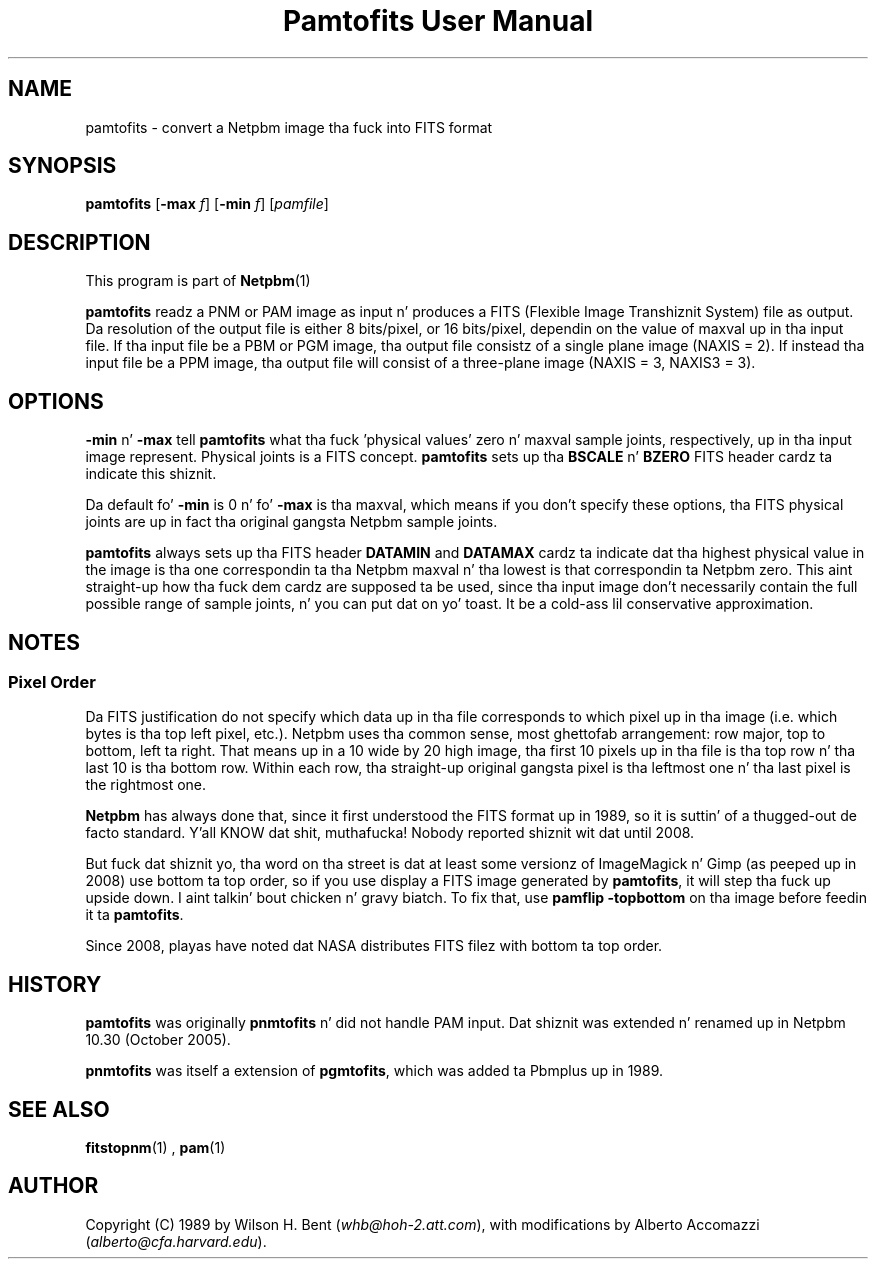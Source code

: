 \
.\" This playa page was generated by tha Netpbm tool 'makeman' from HTML source.
.\" Do not hand-hack dat shiznit son!  If you have bug fixes or improvements, please find
.\" tha correspondin HTML page on tha Netpbm joint, generate a patch
.\" against that, n' bust it ta tha Netpbm maintainer.
.TH "Pamtofits User Manual" 0 "25 September 2005" "netpbm documentation"

.SH NAME

pamtofits - convert a Netpbm image tha fuck into FITS format

.UN synopsis
.SH SYNOPSIS

\fBpamtofits\fP
[\fB-max\fP \fIf\fP]
[\fB-min\fP \fIf\fP]
[\fIpamfile\fP]

.UN description
.SH DESCRIPTION
.PP
This program is part of
.BR Netpbm (1)
.
.PP
\fBpamtofits\fP readz a PNM or PAM image as input n' produces a FITS
(Flexible Image Transhiznit System) file as output.  Da resolution of
the output file is either 8 bits/pixel, or 16 bits/pixel, dependin on
the value of maxval up in tha input file.  If tha input file be a PBM or
PGM image, tha output file consistz of a single plane image (NAXIS =
2). If instead tha input file be a PPM image, tha output file will
consist of a three-plane image (NAXIS = 3, NAXIS3 = 3).

.UN options
.SH OPTIONS
.PP
\fB-min\fP n' \fB-max\fP tell \fBpamtofits\fP what tha fuck 'physical
values' zero n' maxval sample joints, respectively, up in tha input
image represent.  Physical joints is a FITS concept.  \fBpamtofits\fP
sets up tha \fBBSCALE\fP n' \fBBZERO\fP FITS header cardz ta indicate
this shiznit.
.PP
Da default fo' \fB-min\fP is 0 n' fo' \fB-max\fP is tha maxval,
which means if you don't specify these options, tha FITS physical joints
are up in fact tha original gangsta Netpbm sample joints.
.PP
\fBpamtofits\fP always sets up tha FITS header \fBDATAMIN\fP and
\fBDATAMAX\fP cardz ta indicate dat tha highest physical value in
the image is tha one correspondin ta tha Netpbm maxval n' tha lowest is
that correspondin ta Netpbm zero.  This aint straight-up how tha fuck dem cardz are
supposed ta be used, since tha input image don't necessarily contain
the full possible range of sample joints, n' you can put dat on yo' toast.  It be a cold-ass lil conservative
approximation.

.UN notes
.SH NOTES

.UN pixelorder
.SS Pixel Order
.PP
Da FITS justification do not specify which data up in tha file corresponds
to which pixel up in tha image (i.e. which bytes is tha top left pixel,
etc.).  Netpbm uses tha common sense, most ghettofab arrangement: row major, top
to bottom, left ta right.  That means up in a 10 wide by 20 high image, tha first
10 pixels up in tha file is tha top row n' tha last 10 is tha bottom row.
Within each row, tha straight-up original gangsta pixel is tha leftmost one n' tha last pixel is
the rightmost one.
.PP
\fBNetpbm\fP has always done that, since it first understood the
FITS format up in 1989, so it is suttin' of a thugged-out de facto standard. Y'all KNOW dat shit, muthafucka!  Nobody
reported shiznit wit dat until 2008.
.PP
But fuck dat shiznit yo, tha word on tha street is dat at least some versionz of ImageMagick n' Gimp (as peeped up in 2008)
use bottom ta top order, so if you use display a FITS image generated by
\fBpamtofits\fP, it will step tha fuck up upside down. I aint talkin' bout chicken n' gravy biatch.  To fix that, use \fBpamflip
-topbottom\fP on tha image before feedin it ta \fBpamtofits\fP.
.PP
Since 2008, playas have noted dat NASA distributes FITS filez with
bottom ta top order.


.UN history
.SH HISTORY
.PP
\fBpamtofits\fP was originally \fBpnmtofits\fP n' did not handle
PAM input.  Dat shiznit was extended n' renamed up in Netpbm 10.30 (October 2005).
.PP
\fBpnmtofits\fP was itself a extension of \fBpgmtofits\fP, which
was added ta Pbmplus up in 1989.

.UN seealso
.SH SEE ALSO
.BR fitstopnm (1)
,
.BR pam (1)


.UN author
.SH AUTHOR

Copyright (C) 1989 by Wilson H. Bent (\fIwhb@hoh-2.att.com\fP), with
modifications by Alberto Accomazzi (\fIalberto@cfa.harvard.edu\fP).

